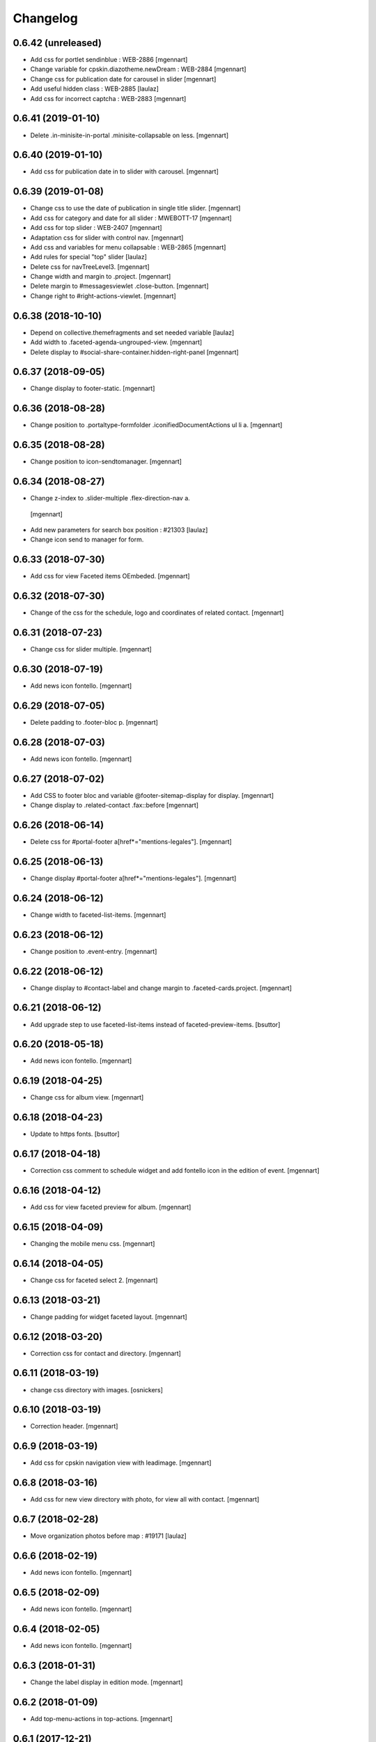 Changelog
=========

0.6.42 (unreleased)
-------------------

- Add css for portlet sendinblue : WEB-2886
  [mgennart]
  
- Change variable for cpskin.diazotheme.newDream : WEB-2884
  [mgennart]

- Change css for publication date for carousel in slider
  [mgennart]
  
- Add useful hidden class : WEB-2885
  [laulaz]

- Add css for incorrect captcha : WEB-2883
  [mgennart]


0.6.41 (2019-01-10)
-------------------

- Delete .in-minisite-in-portal .minisite-collapsable on less.
  [mgennart]


0.6.40 (2019-01-10)
-------------------

- Add css for publication date in to slider with carousel.
  [mgennart]

0.6.39 (2019-01-08)
-------------------

- Change css to use the date of publication in single title slider.
  [mgennart]

- Add css for category and date for all slider : MWEBOTT-17
  [mgennart]

- Add css for top slider : WEB-2407
  [mgennart]

- Adaptation css for slider with control nav.
  [mgennart]
  
- Add css and variables for menu collapsable : WEB-2865
  [mgennart]
  
- Add rules for special "top" slider
  [laulaz]

- Delete css for navTreeLevel3.
  [mgennart]
  
- Change width and margin to .project.
  [mgennart]
  
- Delete margin to #messagesviewlet .close-button.
  [mgennart]
  
- Change right to #right-actions-viewlet.
  [mgennart]
  
0.6.38 (2018-10-10)
-------------------

- Depend on collective.themefragments and set needed variable
  [laulaz]

- Add width to .faceted-agenda-ungrouped-view.
  [mgennart]
  
- Delete display to #social-share-container.hidden-right-panel 
  [mgennart]
  
0.6.37 (2018-09-05)
-------------------

- Change display to footer-static.
  [mgennart]

0.6.36 (2018-08-28)
-------------------

- Change position to .portaltype-formfolder .iconifiedDocumentActions ul li a.
  [mgennart]

0.6.35 (2018-08-28)
-------------------

- Change position to icon-sendtomanager.
  [mgennart]

0.6.34 (2018-08-27)
-------------------

- Change z-index to .slider-multiple .flex-direction-nav a.
 [mgennart]

- Add new parameters for search box position : #21303
  [laulaz]

- Change icon send to manager for form.

0.6.33 (2018-07-30)
-------------------

- Add css for view Faceted items OEmbeded.
  [mgennart]

0.6.32 (2018-07-30)
-------------------

- Change of the css for the schedule, logo and coordinates of related contact.
  [mgennart]


0.6.31 (2018-07-23)
-------------------

- Change css for slider multiple.
  [mgennart]

0.6.30 (2018-07-19)
-------------------

- Add news icon fontello.
  [mgennart]


0.6.29 (2018-07-05)
-------------------

- Delete padding to .footer-bloc p.
  [mgennart]


0.6.28 (2018-07-03)
-------------------

- Add news icon fontello.
  [mgennart]

0.6.27 (2018-07-02)
-------------------

- Add CSS to footer bloc and variable @footer-sitemap-display for display.
  [mgennart]
  
- Change display to .related-contact .fax::before
  [mgennart]

0.6.26 (2018-06-14)
-------------------

- Delete css for #portal-footer a[href*="mentions-legales"].
  [mgennart]


0.6.25 (2018-06-13)
-------------------

- Change display #portal-footer a[href*="mentions-legales"].
  [mgennart]

0.6.24 (2018-06-12)
-------------------

- Change width to faceted-list-items.
  [mgennart]

0.6.23 (2018-06-12)
-------------------

- Change position to .event-entry.
  [mgennart]


0.6.22 (2018-06-12)
-------------------

- Change display to #contact-label and change margin to .faceted-cards.project.
  [mgennart]


0.6.21 (2018-06-12)
-------------------

- Add upgrade step to use faceted-list-items instead of faceted-preview-items.
  [bsuttor]


0.6.20 (2018-05-18)
-------------------

- Add news icon fontello.
  [mgennart]


0.6.19 (2018-04-25)
-------------------

- Change css for album view.
  [mgennart]

0.6.18 (2018-04-23)
-------------------

- Update to https fonts.
  [bsuttor]


0.6.17 (2018-04-18)
-------------------

- Correction css comment to schedule widget and add fontello icon in the edition of event.
  [mgennart]


0.6.16 (2018-04-12)
-------------------

- Add css for view faceted preview for album.
  [mgennart]


0.6.15 (2018-04-09)
-------------------

- Changing the mobile menu css.
  [mgennart]

0.6.14 (2018-04-05)
-------------------

- Change css for faceted select 2.
  [mgennart]

0.6.13 (2018-03-21)
-------------------

- Change padding for widget faceted layout.
  [mgennart]

0.6.12 (2018-03-20)
-------------------

- Correction css for contact and directory.
  [mgennart]


0.6.11 (2018-03-19)
-------------------

- change css directory with images.
  [osnickers]


0.6.10 (2018-03-19)
-------------------

- Correction header.
  [mgennart]


0.6.9 (2018-03-19)
------------------

- Add css for cpskin navigation view with leadimage.
  [mgennart]


0.6.8 (2018-03-16)
------------------

- Add css for new view directory with photo, for view all with contact.
  [mgennart]


0.6.7 (2018-02-28)
------------------

- Move organization photos before map : #19171
  [laulaz]


0.6.6 (2018-02-19)
------------------

- Add news icon fontello.
  [mgennart]


0.6.5 (2018-02-09)
------------------

- Add news icon fontello.
  [mgennart]


0.6.4 (2018-02-05)
------------------

- Add news icon fontello.
  [mgennart]

0.6.3 (2018-01-31)
------------------

- Change the label display in edition mode.
  [mgennart]

0.6.2 (2018-01-09)
------------------

- Add top-menu-actions in top-actions.
  [mgennart]


0.6.1 (2017-12-21)
------------------

- Add float for menu mobile.
  Add css and variable for portlet acces directs and icones horizontal.
  [mgennart]

0.6.0 (2017-12-20)
------------------

- Add variable for bloc-item on homepage, add css for type reglement, change css for slider and other-actions.
  [mgennart]


0.5.55 (2017-12-11)
-------------------

- Change css.
  [mgennart]

0.5.54 (2017-12-08)
-------------------

- Add icon fontello for pdf.
  [mgennart]

0.5.53 (2017-12-07)
-------------------

- Change height #hidden-search.
  [mgennart]

0.5.52 (2017-11-28)
-------------------

- Add variable for the width of the bloc-item, change display for content .results ul , delete other-actions > div:first-child::before end other-actions > div:first-child::after.
  [mgennart]


0.5.51 (2017-11-27)
-------------------

- Delete div.width-1\:2 for content, add max-width to li.bloc-item a h3 and change width to .bloc-item.
  [mgennart]


0.5.50 (2017-11-24)
-------------------

- Add position for #right-actions-viewlet  #other-actions ul li a.
  [mgennart]


0.5.49 (2017-11-24)
-------------------

- Specify other-actions for iconifiedDocumentActions ul li a img.
  [mgennart]

0.5.48 (2017-11-23)
-------------------

- Delete position on babel-edit.
  [mgennart]

0.5.47 (2017-11-22)
-------------------

- Change css for share.
  [osnickers]

0.5.46 (2017-11-20)
-------------------

- Change css for faceted.
  [mgennart]

0.5.45 (2017-11-17)
-------------------

- Fix display bug with css for social share
  [amariscal]


0.5.44 (2017-11-17)
-------------------

- Delete copied portal-siteactions to avoid duplicate
  [laulaz]


0.5.43 (2017-11-14)
-------------------

- Change css.
  [osnickers]


0.5.42 (2017-11-06)
-------------------

- Change share css.
  [osnickers]


0.5.41 (2017-11-06)
-------------------

- Delete div.width-1\:2 and add box-sizing to #top-navigation.
  [mgennart]


0.5.40 (2017-11-03)
-------------------

- change css for contact.
  [mgennart]


0.5.39 (2017-10-31)
-------------------

- Change css.
  [mgennart]


0.5.38 (2017-10-30)
-------------------

- Change css for coordinates.
   [mgennart]

0.5.37 (2017-10-26)
-------------------

- Add new icon fontello
  [mgennart]


0.5.36 (2017-10-25)
-------------------

- Add new rule / markup to add foldable social viewlet in right actions #19300
  [laulaz]

- Change share css.
  [osnickers]

0.5.35 (2017-10-20)
-------------------

- Add new fontello icon
  [mgennart]

0.5.34 (2017-10-13)
-------------------

- Change css.
  [osnickers]


0.5.33 (2017-10-13)
-------------------

- Add upgrade step which add add_ms_horizontal_navigation_any_mode variable
  on theme parameters.
  [bsuttor]

- Add new horizontalNavActivated theme parameter to have conditions on any
  minisite mode (>< ms_horizontal_navigation that applies only in minisite
  mode).
  [laulaz]

- Remove login-message div if no message is configured : #19127
  Also add 'no-login-message' class to allow full width login form.
  [laulaz]


0.5.32 (2017-10-06)
-------------------

- Change CSS Other actions.
  [osnickers]


0.5.31 (2017-10-02)
-------------------

- Change CSS Other actions.
  [osnickers]


0.5.30 (2017-09-25)
-------------------

- Check if context is dexterity to check is_folder_view.
  [bsuttor]


0.5.29 (2017-09-22)
-------------------

- Change css.
  [osnickers]


0.5.28 (2017-09-14)
-------------------

- Change css.


0.5.27 (2017-09-13)
-------------------

- Change css for .template-facetednavigation_view .select2-results.
  [mgennart]


0.5.26 (2017-09-13)
-------------------

- Keep related content also below content (not only in right actions) : #18688
  [laulaz]


0.5.25 (2017-09-13)
-------------------

- Change css for mobile.
  [mgennart]


0.5.24 (2017-09-08)
-------------------

- Nothing changed yet.


0.5.23 (2017-09-05)
-------------------

- Nothing changed yet.


0.5.22 (2017-09-01)
-------------------

- Clear right-actions-viewlet.
  [osnickers].


0.5.21 (2017-08-31)
-------------------

- Fix print margin problem when there is a portlet : #18514
  [laulaz]


0.5.20 (2017-08-31)
-------------------

- Fix bad release
  [boulch]


0.5.19 (2017-08-31)
-------------------

- Update styles.less
  [osnickers]


0.5.18 (2017-08-29)
-------------------

- Fix blank page print problem : #18514
  [laulaz]


0.5.17 (2017-08-25)
-------------------

- Add is_folder_view theme parameter : #18467
  [laulaz]

- Avoid camelcase in manifest.cfg
  See http://blog.affinitic.be/2014/08/12/beware-of-uppercase-letters-in-your-config-files/
  [laulaz]

- Remove useless social links on contact card
  [laulaz]

- Use new div to be able to fill schedule, etc. in Diazo even if activity is
  empty : #18469
  [laulaz]


0.5.16 (2017-08-24)
-------------------

- Change css for image to contact.
  [mgennart]


0.5.15 (2017-08-22)
-------------------

- Change font-size #portal-top for mobile
  [mgennart]


0.5.14 (2017-08-22)
-------------------

- Change css for img.
  [mgennart]


0.5.13 (2017-08-16)
-------------------

- Add font mglabs in file fontello
  [mgennart]


0.5.12 (2017-08-03)
-------------------

- Fix data acquisition error on upgrade step.
  [bsuttor]


0.5.11 (2017-08-02)
-------------------

- Change css for slider.
   [mgennart]


0.5.10 (2017-07-26)
-------------------

- css adaptations.
  [mgennart]

0.5.9 (2017-07-24)
------------------

- Css adaptations.
  [bsuttor]


0.5.8 (2017-07-17)
------------------

- Update css.
  [osnickers]


0.5.7 (2017-07-17)
------------------

- Add upgrade to clean portal_skins from all cpskin (unused) skins / folders
  [laulaz]

- Fix icon-home commented code by mistake
  [laulaz]

- Change fields order on organization pages : #17751
  [laulaz]


0.5.6 (2017-07-06)
------------------

- Add fontello icon.
  [mgennart]


0.5.5 (2017-07-05)
------------------

- Change css for view facted list.
  [mgennart]

0.5.4 (2017-07-04)
------------------

- Change css for login page and view facted list
  [mgennart]


0.5.3 (2017-07-03)
------------------

- Add sticky right actions panel (for portlets and TOC) : #17748
  [laulaz]

- Fix: login_message fails if text field is empty.
  [bsuttor]


0.5.2 (2017-06-15)
------------------

- Many CSS changes
  [maud]

- Fix cookies messages on login form
  [laulaz]

- Fix LESS upgrade to keep CSS order even if reinstalled (which is the case
  during auto upgrade-portals) : #17714
  [laulaz]


0.5.1 (2017-05-31)
------------------

- Handle ploneCustom.css migration to LESS for both DTML method and File
  [laulaz]


0.5 (2017-05-29)
----------------

- Add dependency on cpskin.core (at install) to access banner_activation view
  [laulaz]

- Theme parameters harmonization
  [laulaz]

- Avoid explicit dependency to cpskin.minisite via a Diazo parameter. Use
  local method instead (with check on cpskin.minisite availability)
  [laulaz]

- Fix LESS files sort order in portal_less
  [laulaz]

- Setup initial LESS related code, files and migration from ploneCustom.css
  [laulaz]


0.4.14 (2017-05-10)
-------------------

- Duplicate CSS rules for now to handle #slider -> #slider-a-la-une and
  #carousel -> #carousel-a-la-une ids at the same time (#16991)
  [laulaz]


0.4.13 (2017-02-16)
-------------------

- Set version of profile.
  [bsuttor]


0.4.12 (2016-08-10)
-------------------

- If you add a document named 'login-message' on navigation root, its content will be visible on login form.
  [bsuttor]


0.4.11 (2016-06-13)
-------------------

- Add is_homepage and environment theme parameters
  [laulaz]

- Add is_homepage and environment views.
  [bsuttor]


0.4.10 (2016-04-19)
-------------------

- Remove rules that already exists in diazotheme.frameworks
  [laulaz]


0.4.9 (2016-01-12)
------------------

- Add css for collective.cookiecuttr integration.
  [bsuttor]


0.4.8 (2015-08-07)
------------------

- Remove .section-notheme #portal-breadcrumbs {display: none;}. Indeed, this code is now imported into homepage template directly.
  [bsuttor]

0.4.7 (2015-06-22)
------------------

- Nothing changed yet.


0.4.6 (2015-06-11)
------------------

- Nothing changed yet.


0.4.5 (2015-03-19)
------------------

- Fix randomly broken html (no head, ...)
  See details in http://trac.imio.be/trac/ticket/10615


0.4.4 (2015-02-19)
------------------

- Move Language selector to the top bar (#10069)
- Remove more elements from printed output


0.4.3 (2014-11-18)
------------------

- Change header position
- Minor improvements
- CSS cleanup


0.4.2 (2014-11-12)
------------------

- CSS changes


0.4.1 (2014-11-12)
------------------

- Fix natural orders (affinitic #6062)
- Change Diazo rules for more adaptability (affinitic #6062)


0.4 (2014-10-22)
----------------

- Add method to get current theme (affinitic #6038)
- Add CSS files taken out custom
- Minor fixes


0.3 (2014-10-07)
----------------

- Remove MenuTools viewlet (affinitic #6023)
- Use default Plone favicon mechanism (affinitic #5959)
- Use natural order for portal actions (affinitic #5972)
- Move social bookmarks icons to top (affinitic #5979)
- Remove Subject tags from Collection criteria and sort (affinitic #5899)
- Cleanup Diazo rules


0.2 (2014-08-21)
----------------

- Handle specific minisite layout for header, banner, breadcrumbs and footer
  (affinitic #5865)
- Show menutools viewlets on mobile (affinitic #5846)


0.1 (2014-07-02)
----------------

- Initial release

